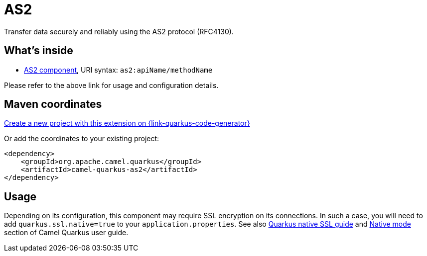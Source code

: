 // Do not edit directly!
// This file was generated by camel-quarkus-maven-plugin:update-extension-doc-page
[id="extensions-as2"]
= AS2
:page-aliases: extensions/as2.adoc
:linkattrs:
:cq-artifact-id: camel-quarkus-as2
:cq-native-supported: true
:cq-status: Stable
:cq-status-deprecation: Stable
:cq-description: Transfer data securely and reliably using the AS2 protocol (RFC4130).
:cq-deprecated: false
:cq-jvm-since: 1.0.0
:cq-native-since: 1.0.0

ifeval::[{doc-show-badges} == true]
[.badges]
[.badge-key]##JVM since##[.badge-supported]##1.0.0## [.badge-key]##Native since##[.badge-supported]##1.0.0##
endif::[]

Transfer data securely and reliably using the AS2 protocol (RFC4130).

[id="extensions-as2-whats-inside"]
== What's inside

* xref:{cq-camel-components}::as2-component.adoc[AS2 component], URI syntax: `as2:apiName/methodName`

Please refer to the above link for usage and configuration details.

[id="extensions-as2-maven-coordinates"]
== Maven coordinates

https://{link-quarkus-code-generator}/?extension-search=camel-quarkus-as2[Create a new project with this extension on {link-quarkus-code-generator}, window="_blank"]

Or add the coordinates to your existing project:

[source,xml]
----
<dependency>
    <groupId>org.apache.camel.quarkus</groupId>
    <artifactId>camel-quarkus-as2</artifactId>
</dependency>
----
ifeval::[{doc-show-user-guide-link} == true]
Check the xref:user-guide/index.adoc[User guide] for more information about writing Camel Quarkus applications.
endif::[]

[id="extensions-as2-usage"]
== Usage
Depending on its configuration, this component may require SSL encryption on its connections. In such a case, you will need
to add `quarkus.ssl.native=true` to your `application.properties`.
See also https://quarkus.io/guides/native-and-ssl[Quarkus native SSL guide] and xref:user-guide/native-mode.adoc[Native mode]
section of Camel Quarkus user guide.

